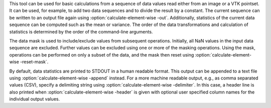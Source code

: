 .. Auto-generated by help-rst from "mirtk calculate-element-wise -h" output


This tool can be used for basic calculations from a sequence of data values read
either from an image or a VTK pointset. It can be used, for example, to add two
data sequences and to divide the result by a constant. The current sequence can
be written to an output file again using :option:`calculate-element-wise -out`. Additionally, statistics
of the current data sequence can be computed such as the mean or variance.
The order of the data transformations and calculation of statistics is determined
by the order of the command-line arguments.

The data mask is used to include/exclude values from subsequent operations.
Initially, all NaN values in the input data sequence are excluded.
Further values can be excluded using one or more of the masking operations.
Using the mask, operations can be performed on only a subset of the data,
and the mask then reset using :option:`calculate-element-wise -reset-mask`.

By default, data statistics are printed to STDOUT in a human readable format.
This output can be appended to a text file using :option:`calculate-element-wise -append` instead.
For a more machine readable output, e.g., as comma separated values (CSV),
specify a delimiting string using :option:`calculate-element-wise -delimiter`. In this case, a header
line is also printed when :option:`calculate-element-wise -header` is given with optional user
specified column names for the individual output values.
